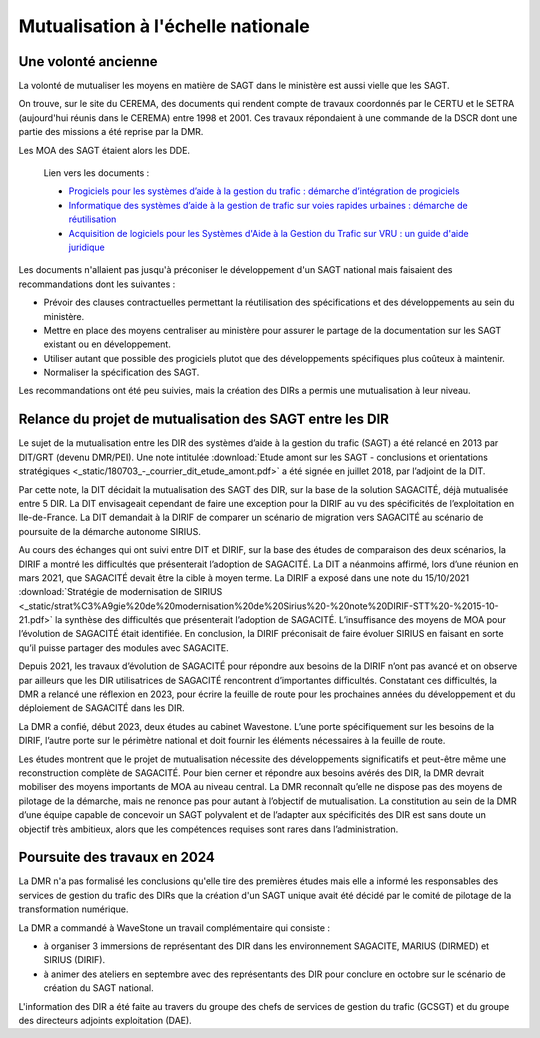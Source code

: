 Mutualisation à l'échelle nationale
###########################################
Une volonté ancienne
**********************
La volonté de mutualiser les moyens en matière de SAGT dans le ministère est aussi vielle que les SAGT.

On trouve, sur le site du CEREMA, des documents qui rendent compte de travaux coordonnés par le CERTU et le SETRA (aujourd'hui réunis dans le CEREMA) entre 1998 et 2001. Ces travaux répondaient à une commande de la DSCR dont une partie des missions a été reprise par la DMR.

Les MOA des SAGT étaient alors les DDE.

  Lien vers les documents :
  
  *  `Progiciels pour les systèmes d’aide à la gestion du trafic : démarche d’intégration de progiciels <https://hal-lara.archives-ouvertes.fr/hal-02162314>`_
  
  *  `Informatique des systèmes d’aide à la gestion de trafic sur voies rapides urbaines : démarche de réutilisation <https://hal-lara.archives-ouvertes.fr/hal-02163722/>`_
  
  * `Acquisition de logiciels pour les Systèmes d'Aide à la Gestion du Trafic sur VRU : un guide d'aide juridique <https://hal.science/hal-02162106/>`_ 

Les documents n'allaient pas jusqu'à préconiser le développement d'un SAGT national mais faisaient des recommandations dont les suivantes :

* Prévoir des clauses contractuelles permettant la réutilisation des spécifications et des développements au sein du ministère.
* Mettre en place des moyens centraliser au ministère pour assurer le partage de la documentation sur les SAGT existant ou en développement.
* Utiliser autant que possible des progiciels plutot que des développements spécifiques plus coûteux à maintenir.
* Normaliser la spécification des SAGT.

Les recommandations ont été peu suivies, mais la création des DIRs a permis une mutualisation à leur niveau.


Relance du projet de mutualisation des SAGT entre les DIR
**************************************************************
Le sujet de la mutualisation entre les DIR des systèmes d’aide à la gestion du trafic (SAGT) a été relancé en 2013 par DIT/GRT (devenu DMR/PEI). 
Une note intitulée 
:download:`Etude amont sur les SAGT - conclusions et orientations stratégiques <_static/180703_-_courrier_dit_etude_amont.pdf>` 
a été signée en juillet 2018, par l’adjoint de la DIT.

Par cette note, la DIT décidait la mutualisation des SAGT des DIR, sur la base de la solution SAGACITÉ, déjà mutualisée entre 5 DIR. La DIT envisageait cependant de faire une exception pour la DIRIF au vu des spécificités de l’exploitation en Ile-de-France. La DIT demandait à la DIRIF de comparer un scénario de migration vers SAGACITÉ au scénario de poursuite de la démarche autonome SIRIUS.

Au cours des échanges qui ont suivi entre DIT et DIRIF, sur la base des études de comparaison des deux scénarios, la DIRIF a montré les difficultés que présenterait l’adoption de SAGACITÉ. La DIT a néanmoins affirmé, lors d’une réunion en mars 2021, que SAGACITÉ devait être la cible à moyen terme.
La DIRIF a exposé dans une note du 15/10/2021 :download:`Stratégie de modernisation de SIRIUS <_static/strat%C3%A9gie%20de%20modernisation%20de%20Sirius%20-%20note%20DIRIF-STT%20-%2015-10-21.pdf>` la synthèse des difficultés que présenterait l’adoption de SAGACITÉ. L’insuffisance des moyens de MOA pour l’évolution de SAGACITÉ était identifiée. En conclusion, la DIRIF préconisait de faire évoluer SIRIUS en faisant en sorte qu’il puisse partager des modules avec SAGACITE.

Depuis 2021, les travaux d’évolution de SAGACITÉ pour répondre aux besoins de la DIRIF n’ont pas avancé et on observe par ailleurs que les DIR utilisatrices de SAGACITÉ rencontrent d’importantes difficultés.
Constatant ces difficultés, la DMR a relancé une réflexion en 2023, pour écrire la feuille de route pour les prochaines années du développement et du déploiement de SAGACITÉ dans les DIR. 

La DMR a confié, début 2023, deux études au cabinet Wavestone. L’une porte spécifiquement sur les besoins de la DIRIF, l’autre porte sur le périmètre national et doit fournir les éléments nécessaires à la feuille de route. 

Les études montrent que le projet de mutualisation nécessite des développements significatifs et peut-être même une reconstruction complète de SAGACITÉ. Pour bien cerner et répondre aux besoins avérés des DIR, la DMR devrait mobiliser des moyens importants de MOA au niveau central. La DMR reconnaît qu’elle ne dispose pas des moyens de pilotage de la démarche, mais ne renonce pas pour autant à l’objectif de mutualisation.
La constitution au sein de la DMR d’une équipe capable de concevoir un SAGT polyvalent et de l’adapter aux spécificités des DIR est sans doute un objectif très ambitieux, alors que les compétences requises sont rares dans l’administration. 

Poursuite des travaux en 2024
*********************************
La DMR n'a pas formalisé les conclusions qu'elle tire des premières études mais elle a informé les responsables des services de gestion du trafic des DIRs que la création d'un SAGT unique avait été décidé par le comité de pilotage de la transformation numérique.

La DMR a commandé à WaveStone un travail complémentaire qui consiste :

* à organiser 3 immersions de représentant des DIR dans les environnement SAGACITE,  MARIUS (DIRMED) et SIRIUS (DIRIF).
* à animer des ateliers en septembre avec des représentants des DIR pour conclure en octobre sur le scénario de création du SAGT national.

L'information des DIR a été faite au travers du groupe des chefs de services de gestion du trafic (GCSGT) et du groupe des directeurs adjoints exploitation (DAE).











